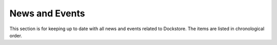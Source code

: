 News and Events
===============

This section is for keeping up to date with all
news and events related to Dockstore. The items are
listed in chronological order.

.. (RSS was previously provided by github pages) The feed is also available through `RSS <https://docs.dockstore.org/feed.xml>`__. 

